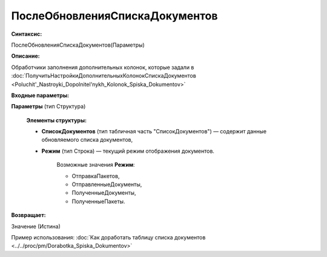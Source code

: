 
ПослеОбновленияСпискаДокументов
===============================

**Синтаксис:**

ПослеОбновленияСпискаДокументов(Параметры)

**Описание:**

Обработчики заполнения дополнительных колонок, которые задали в :doc:`ПолучитьНастройкиДополнительныхКолонокСпискаДокументов <Poluchit'_Nastroyki_Dopolnitel'nykh_Kolonok_Spiska_Dokumentov>`

**Входные параметры:**

**Параметры** (тип Структура)

      **Элементы структуры:**

      * **СписокДокументов** (тип табличная часть "СписокДокументов") — содержит данные обновляемого списка документов,
      * **Режим** (тип Строка) — текущий режим отображения документов.

            Возможные значения **Режим**:

            * ОтправкаПакетов,
            * ОтправленныеДокументы,
            * ПолученныеДокументы,
            * ПолученныеПакеты.

**Возвращает:**

Значение (Истина)

Пример использования: :doc:`Как доработать таблицу списка документов <../../proc/pm/Dorabotka_Spiska_Dokumentov>`
